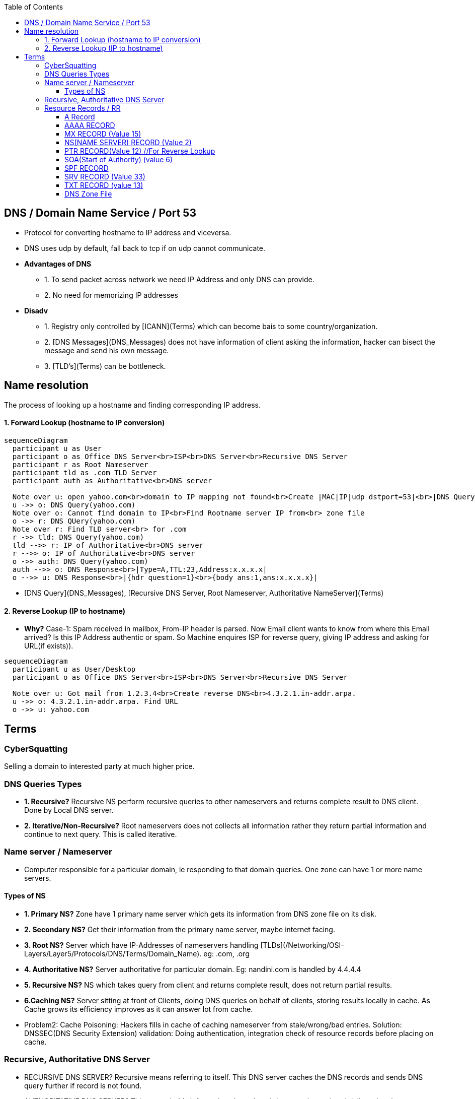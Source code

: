 :toc:
:toclevels: 6
  
== DNS / Domain Name Service / Port 53
* Protocol for converting hostname to IP address and viceversa. 
* DNS uses udp by default, fall back to tcp if on udp cannot communicate.
* *Advantages of DNS*
** 1. To send packet across network we need IP Address and only DNS can provide.
** 2. No need for memorizing IP addresses
* *Disadv*
** 1. Registry only controlled by [ICANN](Terms) which can become bais to some country/organization.
** 2. [DNS Messages](DNS_Messages) does not have information of client asking the information, hacker can bisect the message and send his own message.
** 3. [TLD's](Terms) can be bottleneck.

== Name resolution
The process of looking up a hostname and finding corresponding IP address.

==== 1. Forward Lookup (hostname to IP conversion)
```mermaid
sequenceDiagram
  participant u as User
  participant o as Office DNS Server<br>ISP<br>DNS Server<br>Recursive DNS Server
  participant r as Root Nameserver
  participant tld as .com TLD Server
  participant auth as Authoritative<br>DNS server

  Note over u: open yahoo.com<br>domain to IP mapping not found<br>Create |MAC|IP|udp dstport=53|<br>|DNS Query{hdr question=1}<br>{body qname:yahoo.com,Type=A,class=IN}|
  u ->> o: DNS Query(yahoo.com)
  Note over o: Cannot find domain to IP<br>Find Rootname server IP from<br> zone file
  o ->> r: DNS QUery(yahoo.com)
  Note over r: Find TLD server<br> for .com
  r ->> tld: DNS Query(yahoo.com)
  tld -->> r: IP of Authoritative<br>DNS server
  r -->> o: IP of Authoritative<br>DNS server
  o ->> auth: DNS Query(yahoo.com)
  auth -->> o: DNS Response<br>|Type=A,TTL:23,Address:x.x.x.x|
  o -->> u: DNS Response<br>|{hdr question=1}<br>{body ans:1,ans:x.x.x.x}|
```
- [DNS Query](DNS_Messages), [Recursive DNS Server, Root Nameserver, Authoritative NameServer](Terms)

==== 2. Reverse Lookup (IP to hostname)
* *Why?* Case-1: Spam received in mailbox, From-IP header is parsed. Now Email client wants to know from where this Email arrived? Is this IP Address authentic or spam. So Machine enquires ISP for reverse query, giving IP address and asking for URL(if exists)).
```mermaid
sequenceDiagram
  participant u as User/Desktop
  participant o as Office DNS Server<br>ISP<br>DNS Server<br>Recursive DNS Server

  Note over u: Got mail from 1.2.3.4<br>Create reverse DNS<br>4.3.2.1.in-addr.arpa.
  u ->> o: 4.3.2.1.in-addr.arpa. Find URL
  o ->> u: yahoo.com
```

== Terms

=== CyberSquatting
Selling a domain to interested party at much higher price.

=== DNS Queries Types
- **1. Recursive?** Recursive NS perform recursive queries to other nameservers and returns complete result to DNS client. Done by Local DNS server.
- **2. Iterative/Non-Recursive?** Root nameservers does not collects all information rather they return partial information and continue to next query. This is called iterative.

=== Name server / Nameserver
* Computer responsible for a particular domain, ie responding to that domain queries. One zone can have 1 or more name servers. 

==== Types of NS
- **1. Primary NS?** Zone have 1 primary name server which gets its information from DNS zone file on its disk.
- **2. Secondary NS?** Get their information from the primary name server, maybe internet facing.
- **3. Root NS?** Server which have IP-Addresses of nameservers handling [TLDs](/Networking/OSI-Layers/Layer5/Protocols/DNS/Terms/Domain_Name). eg: .com, .org
- **4. Authoritative NS?** Server authoritative for particular domain. Eg: nandini.com is handled by 4.4.4.4
- **5. Recursive NS?** NS which takes query from client and returns complete result, does not return partial results.
- **6.Caching NS?** Server sitting at front of Clients, doing DNS queries on behalf of clients, storing results locally in cache. As Cache grows its efficiency improves as it can answer lot from cache.
  - Problem2: Cache Poisoning: Hackers fills in cache of caching nameserver from stale/wrong/bad entries.    Solution: DNSSEC(DNS Security Extension) validation: Doing authentication, integration check of resource records before placing on cache.

=== Recursive, Authoritative DNS Server
- RECURSIVE DNS SERVER? Recursive means referring to itself. This DNS server caches the DNS records and sends DNS query further if record is not found.
- AUTHORITATIVE DNS SERVER? This server holds information about domain(eg: google.com) and delivers it to internet.

=== Resource Records / RR
- Data/Information about particular domain. For single host most common resource record is IP Address. 
- Format:
```c
DOMAINNAME    TIMETOLIVE(sec)    CLASS(IN:for internet)    TYPE_OF_RR    VALUE

DOMAINNAME: Domain to which this RR applies. Each domain can have RRs of multiple domains. This filed is primary search key for search.
TTL: How stable RR is. Eg: 86400(1 day)
VALUE: Value of RR can be Number, domain name or string.
```

==== A Record
4byte-IP to hostname mapping. Every internet have 1 or more IP addresses. All are returned.     
```c
# host A google.com;  dig hostname;  nslookup hostname
```
==== AAAA RECORD
128bit-IPv6 to hostname map.  (google.com, 2404:6800:4003:c00::65)
==== CNAME RECORD
Stores Alternate name(alias) of domain. Example
```c
test.com 86400 IN CNAME test1.com     //test.com and test1.com both belongs to same host. 
# host    -v    -t  A ca.example.com
```
==== MX RECORD (Value 15) 
Host responsible for handling incoming mails for zone. A preference value and the host name for a mail server/exchanger that will service this zone. 
      
==== NS(NAME SERVER) RECORD (Value 2)
Defines Name server for domain or subdomain.
      
==== PTR RECORD(Value 12) //For Reverse Lookup
We need to create PTR record for each IP Address. This Stores hostname corresponding to reverse-dns-name.

==== SOA(Start of Authority) (value 6)
Provides name of primary source of information about name server’s zone. Eg(Email of admin etc).    
```c
# host -v -t SOA example.com
```
==== SPF RECORD
Which machines in domain are authorized to send/receive Email in domain. This helps in identifying junk/forged mails.

==== SRV RECORD (Value 33)
Defines services available in domain. Example, ldap, http, sip etc.. 
```c
DNS Client                                              DNS-Server
# host -v  -t SRV _ldap._tcp.example.com; 
dig SRV _ldap._tcp.lab.example.net;
                            <- 389    server0.example.com---
```

==== TXT RECORD (value 13)
Human readable information associated with domain name.
```c
spf1 ip4:72.51.34.34 ip4:70.33.254.29 -all--
```

====  DNS Zone File
Plain text file which stores resource records of particular domain. Zone file always start with a Start of Authority (SOA) record.
```c
; Authoritative data for test.com
    test.com.     86400    IN    SOA        star boss (9527,7200,7200,241920,86400)
    star                   IN    A          130.37.56.201       //IP Address of star.test.com is <>
    flits         86400    IN    A          130.37.16.112       //flits.test.com has IP address <>
    test.com.     86400    IN    MX         1 rambo                //Email should be 1st sent to rambo@test.com
    test.com.     86400    IN    MX         2 sambo                //if rambo@test.com fails sambo should be tried as 2nd choice
    test.com.     86400    IN    NS         star
    www           86400    IN    CNAME      star.cs.vu.nl        //www is aliased to star.cs.vu.nl
10.30.20.10.in-addr.arpa.  IN    PTR        host.domain.com
```
